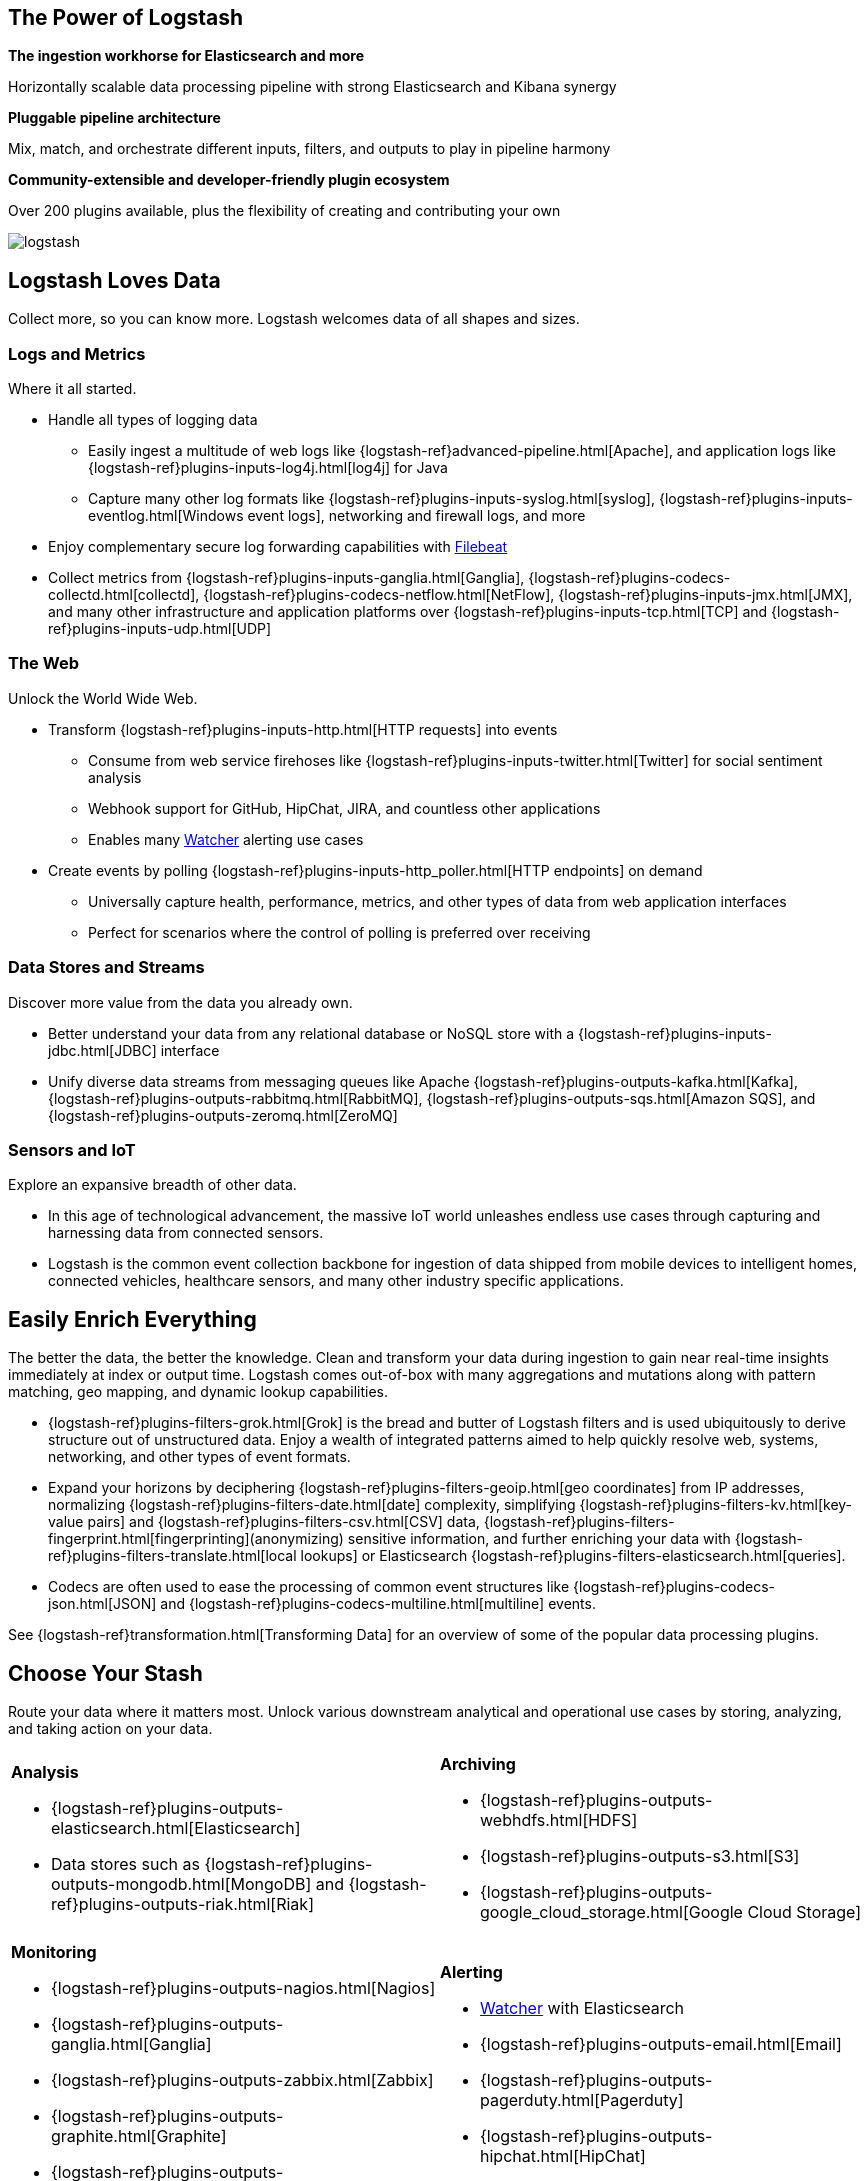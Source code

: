 [float]
[[power-of-logstash]]
== The Power of Logstash

*The ingestion workhorse for Elasticsearch and more*

Horizontally scalable data processing pipeline with strong Elasticsearch and Kibana synergy

*Pluggable pipeline architecture*

Mix, match, and orchestrate different inputs, filters, and outputs to play in pipeline harmony

*Community-extensible and developer-friendly plugin ecosystem*

Over 200 plugins available, plus the flexibility of creating and contributing your own

image:static/images/logstash.png[]

[float]
== Logstash Loves Data

Collect more, so you can know more. Logstash welcomes data of all shapes and sizes.

[float]
=== Logs and Metrics

Where it all started.

* Handle all types of logging data
** Easily ingest a multitude of web logs like {logstash-ref}advanced-pipeline.html[Apache], and application
logs like {logstash-ref}plugins-inputs-log4j.html[log4j] for Java
** Capture many other log formats like {logstash-ref}plugins-inputs-syslog.html[syslog],
{logstash-ref}plugins-inputs-eventlog.html[Windows event logs], networking and firewall logs, and more
* Enjoy complementary secure log forwarding capabilities with https://www.elastic.co/products/beats/filebeat[Filebeat]
* Collect metrics from {logstash-ref}plugins-inputs-ganglia.html[Ganglia], {logstash-ref}plugins-codecs-collectd.html[collectd],
{logstash-ref}plugins-codecs-netflow.html[NetFlow], {logstash-ref}plugins-inputs-jmx.html[JMX], and many other infrastructure
and application platforms over {logstash-ref}plugins-inputs-tcp.html[TCP] and {logstash-ref}plugins-inputs-udp.html[UDP]

[float]
=== The Web

Unlock the World Wide Web.

* Transform {logstash-ref}plugins-inputs-http.html[HTTP requests] into events
** Consume from web service firehoses like {logstash-ref}plugins-inputs-twitter.html[Twitter] for social sentiment analysis
** Webhook support for GitHub, HipChat, JIRA, and countless other applications
** Enables many https://www.elastic.co/products/x-pack/alerting[Watcher] alerting use cases
* Create events by polling {logstash-ref}plugins-inputs-http_poller.html[HTTP endpoints] on demand
** Universally capture health, performance, metrics, and other types of data from web application interfaces
** Perfect for scenarios where the control of polling is preferred over receiving

[float]
=== Data Stores and Streams

Discover more value from the data you already own.

* Better understand your data from any relational database or NoSQL store with a
{logstash-ref}plugins-inputs-jdbc.html[JDBC] interface 
* Unify diverse data streams from messaging queues like Apache {logstash-ref}plugins-outputs-kafka.html[Kafka],
{logstash-ref}plugins-outputs-rabbitmq.html[RabbitMQ], {logstash-ref}plugins-outputs-sqs.html[Amazon SQS], and {logstash-ref}plugins-outputs-zeromq.html[ZeroMQ]

[float]
=== Sensors and IoT

Explore an expansive breadth of other data.

* In this age of technological advancement, the massive IoT world unleashes endless use cases through capturing and
harnessing data from connected sensors.
* Logstash is the common event collection backbone for ingestion of data shipped from mobile devices to intelligent
homes, connected vehicles, healthcare sensors, and many other industry specific applications.

[float]
== Easily Enrich Everything

The better the data, the better the knowledge. Clean and transform your data during ingestion to gain near real-time
insights immediately at index or output time. Logstash comes out-of-box with many aggregations and mutations along
with pattern matching, geo mapping, and dynamic lookup capabilities.

* {logstash-ref}plugins-filters-grok.html[Grok] is the bread and butter of Logstash filters and is used ubiquitously to derive
structure out of unstructured data. Enjoy a wealth of integrated patterns aimed to help quickly resolve web, systems,
networking, and other types of event formats.
* Expand your horizons by deciphering {logstash-ref}plugins-filters-geoip.html[geo coordinates] from IP addresses, normalizing
{logstash-ref}plugins-filters-date.html[date] complexity, simplifying {logstash-ref}plugins-filters-kv.html[key-value pairs] and
{logstash-ref}plugins-filters-csv.html[CSV] data, {logstash-ref}plugins-filters-fingerprint.html[fingerprinting](anonymizing) sensitive information,
and further enriching your data with {logstash-ref}plugins-filters-translate.html[local lookups] or Elasticsearch
{logstash-ref}plugins-filters-elasticsearch.html[queries].
* Codecs are often used to ease the processing of common event structures like {logstash-ref}plugins-codecs-json.html[JSON]
and {logstash-ref}plugins-codecs-multiline.html[multiline] events.

See {logstash-ref}transformation.html[Transforming Data] for an overview of some of the popular data processing plugins.

[float]
== Choose Your Stash

Route your data where it matters most. Unlock various downstream analytical and operational use cases by storing,
analyzing, and taking action on your data.

[cols="a,a"]
|=======================================================================
|

*Analysis*

* {logstash-ref}plugins-outputs-elasticsearch.html[Elasticsearch]
* Data stores such as {logstash-ref}plugins-outputs-mongodb.html[MongoDB] and {logstash-ref}plugins-outputs-riak.html[Riak]

|

*Archiving*

* {logstash-ref}plugins-outputs-webhdfs.html[HDFS]
* {logstash-ref}plugins-outputs-s3.html[S3]
* {logstash-ref}plugins-outputs-google_cloud_storage.html[Google Cloud Storage]

|

*Monitoring*

* {logstash-ref}plugins-outputs-nagios.html[Nagios]
* {logstash-ref}plugins-outputs-ganglia.html[Ganglia]
* {logstash-ref}plugins-outputs-zabbix.html[Zabbix]
* {logstash-ref}plugins-outputs-graphite.html[Graphite]
* {logstash-ref}plugins-outputs-datadog.html[Datadog]
* {logstash-ref}plugins-outputs-cloudwatch.html[CloudWatch]

|

*Alerting*

* https://www.elastic.co/products/watcher[Watcher] with Elasticsearch
* {logstash-ref}plugins-outputs-email.html[Email]
* {logstash-ref}plugins-outputs-pagerduty.html[Pagerduty]
* {logstash-ref}plugins-outputs-hipchat.html[HipChat]
* {logstash-ref}plugins-outputs-irc.html[IRC]
* {logstash-ref}plugins-outputs-sns.html[SNS]

|=======================================================================
